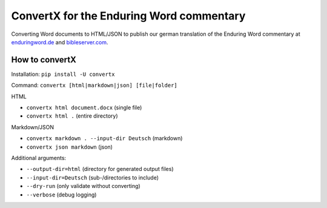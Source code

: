 ConvertX for the Enduring Word commentary
=========================================

Converting Word documents to HTML/JSON to publish our german translation of the Enduring Word
commentary at
`enduringword.de <https://de.enduringword.com/>`_ and `bibleserver.com <https://bibleserver.com/>`_.

How to convertX
---------------

Installation: ``pip install -U convertx``

Command: ``convertx [html|markdown|json] [file|folder]``

HTML

- ``convertx html document.docx`` (single file)
- ``convertx html .`` (entire directory)

Markdown/JSON

- ``convertx markdown . --input-dir Deutsch`` (markdown)
- ``convertx json markdown`` (json)

Additional arguments:

- ``--output-dir=html``  (directory for generated output files)
- ``--input-dir=Deutsch``  (sub-/directories to include)
- ``--dry-run`` (only validate without converting)
- ``--verbose`` (debug logging)